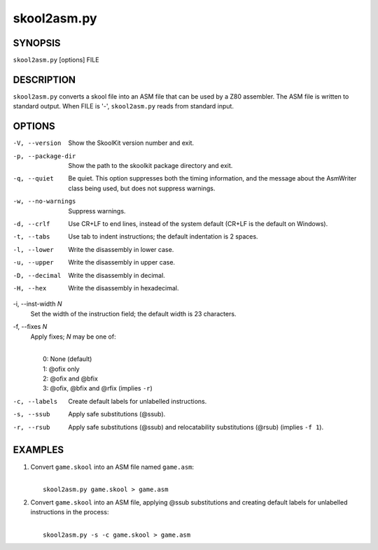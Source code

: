 ============
skool2asm.py
============

SYNOPSIS
========
``skool2asm.py`` [options] FILE

DESCRIPTION
===========
``skool2asm.py`` converts a skool file into an ASM file that can be used by a
Z80 assembler. The ASM file is written to standard output. When FILE is '-',
``skool2asm.py`` reads from standard input.

OPTIONS
=======
-V, --version
  Show the SkoolKit version number and exit.

-p, --package-dir
  Show the path to the skoolkit package directory and exit.

-q, --quiet
  Be quiet. This option suppresses both the timing information, and the message
  about the AsmWriter class being used, but does not suppress warnings.

-w, --no-warnings
  Suppress warnings.

-d, --crlf
  Use CR+LF to end lines, instead of the system default (CR+LF is the default
  on Windows).

-t, --tabs
  Use tab to indent instructions; the default indentation is 2 spaces.

-l, --lower
  Write the disassembly in lower case.

-u, --upper
  Write the disassembly in upper case.

-D, --decimal
  Write the disassembly in decimal.

-H, --hex
  Write the disassembly in hexadecimal.

-i, --inst-width `N`
  Set the width of the instruction field; the default width is 23 characters.

-f, --fixes `N`
  Apply fixes; `N` may be one of:

  |
  |   0: None (default)
  |   1: @ofix only
  |   2: @ofix and @bfix
  |   3: @ofix, @bfix and @rfix (implies ``-r``)

-c, --labels
  Create default labels for unlabelled instructions.

-s, --ssub
  Apply safe substitutions (@ssub).

-r, --rsub
  Apply safe substitutions (@ssub) and relocatability substitutions (@rsub)
  (implies ``-f 1``).

EXAMPLES
========
1. Convert ``game.skool`` into an ASM file named ``game.asm``:

   |
   |   ``skool2asm.py game.skool > game.asm``

2. Convert ``game.skool`` into an ASM file, applying @ssub substitutions and
   creating default labels for unlabelled instructions in the process:

   |
   |   ``skool2asm.py -s -c game.skool > game.asm``
